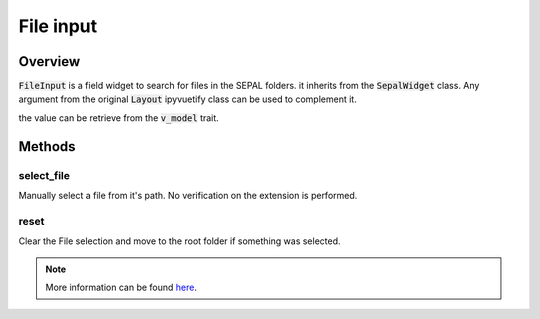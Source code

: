 File input
==========

Overview
--------

:code:`FileInput` is a field widget to search for files in the SEPAL folders. it inherits from the :code:`SepalWidget` class.
Any argument from the original :code:`Layout` ipyvuetify class can be used to complement it.

.. jupyter-execute:: 

    from sepal_ui import sepalwidgets as sw
    
    # correct colors for the documentation 
    # set to dark in SEPAL by default 
    import ipyvuetify as v
    v.theme.dark = False

    file_input = sw.FileInput()
    file_input

the value can be retrieve from the :code:`v_model` trait.

Methods 
-------

select_file
^^^^^^^^^^^

Manually select a file from it's path. No verification on the extension is performed.

.. jupyter-execute:: 

    from sepal_ui import sepalwidgets as sw
    from pathlib import Path
    
    # correct colors for the documentation 
    # set to dark in SEPAL by default 
    import ipyvuetify as v
    v.theme.dark = False
    
    path = Path.home()/'test.txt'
    path.write_text("hello world")

    file_input = sw.FileInput()
    file_input.select_file(path)
    file_input

reset
^^^^^

    
Clear the File selection and move to the root folder if something was selected.

.. jupyter-execute:: 

    from sepal_ui import sepalwidgets as sw
    from pathlib import Path
    
    # correct colors for the documentation 
    # set to dark in SEPAL by default 
    import ipyvuetify as v
    v.theme.dark = False
    
    path = Path.home()/'test.txt'
    path.write_text("hello world")

    file_input = sw.FileInput()
    file_input.select_file(path)
    file_input.reset()
    file_input

.. note::

    More information can be found `here <../modules/sepal_ui.sepalwidgets.html#sepal_ui.sepalwidgets.inputs.FileInput>`__.